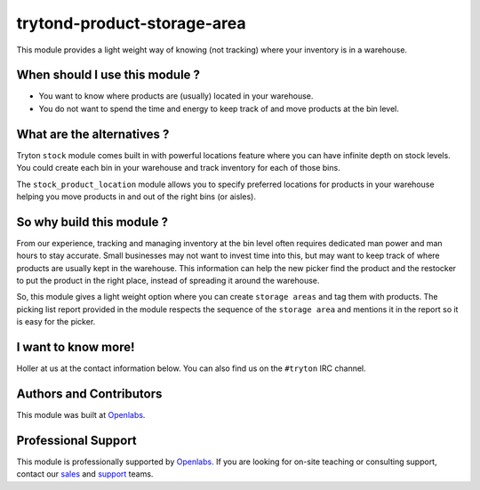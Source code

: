 trytond-product-storage-area
============================

This module provides a light weight way of knowing (not tracking) where
your inventory is in a warehouse.

When should I use this module ?
-------------------------------

* You want to know where products are (usually) located in your warehouse.
* You do not want to spend the time and energy to keep track of and move
  products at the bin level.

What are the alternatives ?
---------------------------

Tryton ``stock`` module comes built in with powerful locations feature
where you can have infinite depth on stock levels. You could create each
bin in your warehouse and track inventory for each of those bins.

The ``stock_product_location`` module allows you to specify preferred
locations for products in your warehouse helping you move products in and
out of the right bins (or aisles).

So why build this module ?
--------------------------

From our experience, tracking and managing inventory at the bin level
often requires dedicated man power and man hours to stay accurate. Small
businesses may not want to invest time into this, but may want to keep
track of where products are usually kept in the warehouse. This
information can help the new picker find the product and the restocker to
put the product in the right place, instead of spreading it around the
warehouse.

So, this module gives a light weight option where you can create ``storage
areas`` and tag them with products. The picking list report provided in
the module respects the sequence of the ``storage area`` and mentions it
in the report so it is easy for the picker.

I want to know more!
--------------------

Holler at us at the contact information below. You can also find us on the
``#tryton`` IRC channel.

Authors and Contributors
------------------------

This module was built at `Openlabs <http://www.openlabs.co.in>`_. 

Professional Support
--------------------

This module is professionally supported by `Openlabs <http://www.openlabs.co.in>`_.
If you are looking for on-site teaching or consulting support, contact our
`sales <mailto:sales@openlabs.co.in>`_ and `support
<mailto:support@openlabs.co.in>`_ teams.

